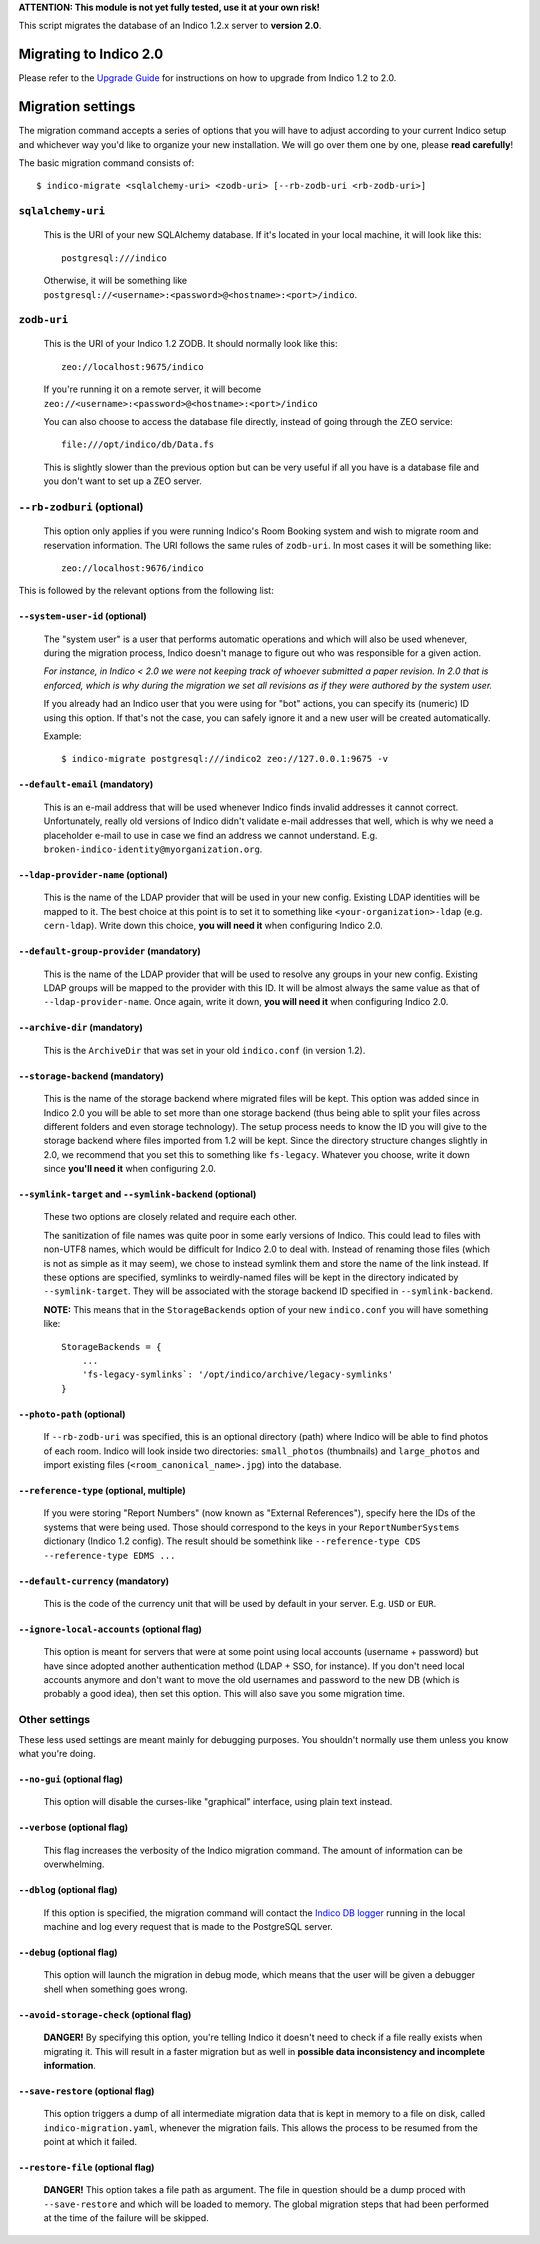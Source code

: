 **ATTENTION: This module is not yet fully tested, use it at your own risk!**

This script migrates the database of an Indico 1.2.x server to **version 2.0**.


Migrating to Indico 2.0
-----------------------

Please refer to the `Upgrade Guide <http://indico.readthedocs.io/en/latest/installation/upgrade/>`_ for instructions on
how to upgrade from Indico 1.2 to 2.0.


Migration settings
------------------

The migration command accepts a series of options that you will have to adjust according to your current Indico setup
and whichever way you'd like to organize your new installation. We will go over them one by one, please **read carefully**!

The basic migration command consists of::

    $ indico-migrate <sqlalchemy-uri> <zodb-uri> [--rb-zodb-uri <rb-zodb-uri>]


==================
``sqlalchemy-uri``
==================
    This is the URI of your new SQLAlchemy database. If it's located in your local machine, it will look like this::

        postgresql:///indico

    Otherwise, it will be something like ``postgresql://<username>:<password>@<hostname>:<port>/indico``.


============
``zodb-uri``
============
    This is the URI of your Indico 1.2 ZODB. It should normally look like this::

        zeo://localhost:9675/indico

    If you're running it on a remote server, it will become ``zeo://<username>:<password>@<hostname>:<port>/indico``

    You can also choose to access the database file directly, instead of going through the ZEO service::

        file:///opt/indico/db/Data.fs

    This is slightly slower than the previous option but can be very useful if all you have is a database file and you
    don't want to set up a ZEO server.


===========================
``--rb-zodburi`` (optional)
===========================
    This option only applies if you were running Indico's Room Booking system and wish to migrate room and reservation
    information. The URI follows the same rules of ``zodb-uri``. In most cases it will be something like::

        zeo://localhost:9676/indico


This is followed by the relevant options from the following list:

``--system-user-id`` (optional)
===============================
    The "system user" is a user that performs automatic operations and which will also be used whenever, during the
    migration process, Indico doesn't manage to figure out who was responsible for a given action.

    *For instance, in Indico < 2.0 we were not keeping track of whoever submitted a paper revision. In 2.0 that is
    enforced, which is why during the migration we set all revisions as if they were authored by the system user.*

    If you already had an Indico user that you were using for "bot" actions, you can specify its (numeric) ID using this
    option. If that's not the case, you can safely ignore it and a new user will be created automatically.

    Example::

        $ indico-migrate postgresql:///indico2 zeo://127.0.0.1:9675 -v


``--default-email`` (mandatory)
===============================
    This is an e-mail address that will be used whenever Indico finds invalid addresses it cannot correct.
    Unfortunately, really old versions of Indico didn't validate e-mail addresses that well, which is why we need a
    placeholder e-mail to use in case we find an address we cannot understand.
    E.g. ``broken-indico-identity@myorganization.org``.


``--ldap-provider-name`` (optional)
====================================
    This is the name of the LDAP provider that will be used in your new config. Existing LDAP identities will be mapped
    to it. The best choice at this point is to set it to something like ``<your-organization>-ldap``
    (e.g. ``cern-ldap``). Write down this choice, **you will need it** when configuring Indico 2.0.


``--default-group-provider`` (mandatory)
========================================
    This is the name of the LDAP provider that will be used to resolve any groups in your new config. Existing LDAP
    groups will be mapped to the provider with this ID. It will be almost always the same value as that of
    ``--ldap-provider-name``. Once again, write it down, **you will need it** when configuring Indico 2.0.


``--archive-dir`` (mandatory)
=============================
    This is the ``ArchiveDir`` that was set in your old ``indico.conf`` (in version 1.2).


``--storage-backend`` (mandatory)
=================================
    This is the name of the storage backend where migrated files will be kept. This option was added since in Indico
    2.0 you will be able to set more than one storage backend (thus being able to split your files across different
    folders and even storage technology). The setup process needs to know the ID you will give to the storage backend
    where files imported from 1.2 will be kept. Since the directory structure changes slightly in 2.0, we recommend
    that you set this to something like ``fs-legacy``. Whatever you choose, write it down since **you'll need it** when
    configuring 2.0.


``--symlink-target`` and ``--symlink-backend`` (optional)
=========================================================
    These two options are closely related and require each other.

    The sanitization of file names was quite poor in some early versions of Indico. This could lead to files with
    non-UTF8 names, which would be difficult for Indico 2.0 to deal with. Instead of renaming those files (which is not
    as simple as it may seem), we chose to instead symlink them and store the name of the link instead. If these options
    are specified, symlinks to weirdly-named files will be kept in the directory indicated by ``--symlink-target``. They
    will be associated with the storage backend ID specified in ``--symlink-backend``.

    **NOTE:** This means that in the ``StorageBackends`` option of your new ``indico.conf`` you will have something
    like::

        StorageBackends = {
            ...
            'fs-legacy-symlinks`: '/opt/indico/archive/legacy-symlinks'
        }


``--photo-path`` (optional)
===========================
    If ``--rb-zodb-uri`` was specified, this is an optional directory (path) where Indico will be able to find photos
    of each room. Indico will look inside two directories: ``small_photos`` (thumbnails) and ``large_photos`` and import
    existing files (``<room_canonical_name>.jpg``) into the database.


``--reference-type`` (optional, multiple)
=========================================
    If you were storing "Report Numbers" (now known as "External References"), specify here the IDs of the systems that
    were being used. Those should correspond to the keys in your ``ReportNumberSystems`` dictionary (Indico 1.2 config).
    The result should be somethink like ``--reference-type CDS --reference-type EDMS ...``


``--default-currency`` (mandatory)
=========================================
    This is the code of the currency unit that will be used by default in your server. E.g. ``USD`` or ``EUR``.


``--ignore-local-accounts`` (optional flag)
===========================================
    This option is meant for servers that were at some point using local accounts (username + password) but have since
    adopted another authentication method (LDAP + SSO, for instance). If you don't need local accounts anymore and don't
    want to move the old usernames and password to the new DB (which is probably a good idea), then set this option.
    This will also save you some migration time.


==============
Other settings
==============

These less used settings are meant mainly for debugging purposes. You shouldn't normally use them unless you know what
you're doing.

``--no-gui`` (optional flag)
=========================================
    This option will disable the curses-like "graphical" interface, using plain text instead.


``--verbose`` (optional flag)
=========================================
    This flag increases the verbosity of the Indico migration command. The amount of information can be overwhelming.


``--dblog`` (optional flag)
=========================================
    If this option is specified, the migration command will contact the
    `Indico DB logger <https://github.com/indico/indico/blob/master/bin/utils/db_log.py>`_ running in the local machine
    and log every request that is made to the PostgreSQL server.


``--debug`` (optional flag)
=========================================
    This option will launch the migration in debug mode, which means that the user will be given a debugger shell
    when something goes wrong.


``--avoid-storage-check`` (optional flag)
=========================================
    **DANGER!**
    By specifying this option, you're telling Indico it doesn't need to check if a file really exists when migrating it.
    This will result in a faster migration but as well in **possible data inconsistency and incomplete information**.



``--save-restore`` (optional flag)
==================================
    This option triggers a dump of all intermediate migration data that is kept in memory to a file on disk, called
    ``indico-migration.yaml``, whenever the migration fails. This allows the process to be resumed from the point
    at which it failed.


``--restore-file`` (optional flag)
==================================
    **DANGER!**
    This option takes a file path as argument. The file in question should be a dump proced with ``--save-restore`` and
    which will be loaded to memory. The global migration steps that had been performed at the time of the failure will
    be skipped.



